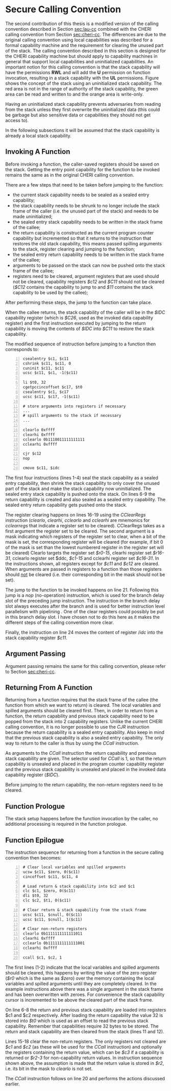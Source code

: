 * Secure Calling Convention 
  # TODO: plan was to "port" local cap cc to cheri using sealed caps
  #       Dominique proposed to already do this porting in the local cap cc?

  # Laus calling convention is destijds geformuleerd in termen van een minimale capability machine die werkt met enter-capabilities.
  # Dit zijn een soort capabilities die origineel komen van de M-Machine.
  # Ze zijn een soort capabilities die onbruikbaar en onwijzigbaar zijn (zoals sealed capabilities op CHERI) en waar je essentieel niets mee kan doen behalve ernaar springen.
  # Wanneer je ernaar springt, komt de enter-capability in het PC-register terecht en verandert zijn permissie van E (enter) naar RX.
  # Eigenlijk werkt zo'n capability dus vrij gelijkaardig aan een paar van sealed capabilities.
  # Alleen moet je er voor moet zorgen dat het data-deel en het code-deel van de capability vlak naast elkaar in het geheugen liggen en kan je vanuit zo'n enter capability aan je private data door pc-relative adressing, dus bijvoorbeeld iets laden uit het geheugen op locatie (pc - 8) of dergelijke.
  # Op CHERI zijn die sealed capability pairs effectief de vervanger van de enter capabilities van de M-Machine.
  # In bijlage een presentatie waarin ik die twee varianten ooit eens heb uitgelegd (zie de prentjes op slide 10).

  # Dat betekent echter dat je Laus calling convention een beetje moet aanpassen aan de nieuwe context.
  # Dit is specifiek belangrijk voor de return capability.
  # Die moet eigenlijk twee dingen bevatten: de code die moet worden uitgevoerd als er gereturnd wordt en de oude stack-capability van de caller.
  # Het was een beetje vervelend om die return capability voor te stellen als een enter capability: je kan niet gewoon rechtstreeks naar de return code wijzen, omdat je de juiste stack capability niet vlak naast die code kan zetten (omdat er wegens reentrancy meerdere return pointers met verschillende stack capabilities naar dezelfde code moeten kunnen wijzen).
  # Dus moest er een extra stuk indirectie-code op de stack gealloceerd worden met de stack-capability vlak ernaast alsook de executable capability waar we echt naar willen terugspringen.
  # Die indirectie-code doet dan niets anders dan de twee andere capabilities van de stack halen en ernaar springen.
  # Die extra indirectie is vervelend en zorgt er ook voor dat we de stack-capability execute-permissie moesten geven, omdat we de stack willen gebruiken om die return capabilities te construeren.

  # Als je sealed capability pairs hebt, zoals op CHERI, kan je dat alles een stuk cleaner doen.
  # Je kan nu return capabilities maken als capability pairs waarbij het code-deel rechtstreeks naar de juiste code locatie wijst.
  # Het code deel van de return capability kan dan gewoon direct de oude stack capability zijn.
  # In de StkTokens paper hebben we wel gewerkt met sealed capability paren en daar werken return capabilities effectief zo (maar daar heb je dan ook weer lineariteit).
  # Het enige vervelende is dat je ervoor moet zorgen dat je voor elke return locatie (een locatie in de code waarnaar je soms return pointers moet construeren) een unieke seal kan bekomen.
  # Conceptueel moet het de taak van de runtime linker zijn om ervoor te zorgen dat er voor elke dergelijke locatie een unieke seal gealloceerd wordt.
  # Je mag dus veronderstellen dat er ergens een seal capability (vb. vlak boven de GOT of zo) in het geheugen klaarstaat die je kan gebruiken om aangemaakte return capabilities te sealen bij een functie-oproep.

  # Enfin, wat ik dus wil zeggen is dat het in jouw context logisch zou zijn om te werken met Laus ESOP18 calling convention, maar dan aangepast aan het gebruik van sealed capability pairs ipv enter-capabilities.
  # Dat betekent:
  # - stack capability is niet RWLX maar RWL
  # - return capabilities worden geen enter-capabilities maar capability pairs:
  #   * code part is de (pc + 8) capability die je zou verwachten
  #   * data part is de caller's oude stack pointer
  #   * beide zijn gesealed met een gemeenschappelijk seal dat uniek is voor deze return locatie
  #   * het code deel mag desnoods global zijn, maar het data deel moet local zijn (dit kan ook niet anders vermits je het construeert op basis van de stack pointer)
  # - je hoeft de return instructies dan ook niet te alloceren op de stack.

  # Het is mij niet helemaal duidelijk of bovenstaande uitleg nodig is.
  # Misschien was je al van plan om bovenstaande aanpassingen te maken in de aangepaste calling convention met uninitialized caps?
  # TODO: explain local capability vs global capability
  # TODO: motivate some of the implemenation choices a bit more?
  The second contribution of this thesis is a modified version of the calling convention described
  in Section [[sec:lau-cc]] combined with the CHERI calling convention from Section [[sec:cheri-cc]]. 
  The differences are due to the original calling convention using local
  capabilities was described for a formal capability machine and the requirement
  for clearing the unused part of the stack. The calling convention described in this section
  is designed for the CHERI capability machine but should apply to capability machines in general
  that support local capabilities and uninitialized capabilities.
  An important notion for this calling convention is that the stack capability will have the
  permissions *RWL* and will add the *U* permission on function invocation, resulting in a 
  stack capability with the *UL* permissions. Figure \ref{fig:uninit-stack} shows the concept
  of the stack using an uninitialized stack capability. The red area is not in the range of 
  authority of the stack capability, the green area can be read and written to and the orange 
  area is write-only.

  #+CAPTION: Stack with Uninitialized Capability
  #+ATTR_LATEX: :width 0.8\textwidth
  #+NAME: fig:uninit-stack
  [[../../figures/cheri-uninit-stack.png]]
  \FloatBarrier
  
  Having an uninitialized stack capability prevents adversaries from reading from the stack unless
  they first overwrite the uninitialized data (this could be garbage but also sensitive data or 
  capabilities they should not get access to).
  
  In the following subsections it will be assumed that the stack capability is already a local
  stack capability.

  # TODO: describe instructions used but not mentioned in "uninit caps" section!

** Invoking A Function
   Before invoking a function, the caller-saved registers should be saved on the stack.
   Getting the entry point capability for the function to be invoked remains the same as in the
   original CHERI calling convention.
   
   There are a few steps that need to be taken before jumping to the function:
   - the current stack capability needs to be sealed as a sealed entry capability;
   - the stack capability needs to be shrunk to no longer include the stack frame of the caller
     (i.e. the unused part of the stack) and needs to be made uninitialized;
   - the sealed entry stack capability needs to be written in the stack frame of the callee;
   - the return capability is constructed as the current program counter capability but
     incremented so that it returns to the instruction that restores the old stack capability,
     this means passed spilling arguments to the stack, register clearing and jumping to the 
     function;
   - the sealed entry return capability needs to be written in the stack frame of the callee;
   - arguments to be passed on the stack can now be pushed onto the stack frame of the callee;
   - registers need to be cleared, argument registers that are used should not be cleared,
     capability registers /$c12/ and /$C11/ should not be cleared (/$C12/ contains the capability
     to jump to and /$11/ contains the stack capability to be used by the callee);

   After performing these steps, the jump to the function can take place.
   
   When the callee returns, the stack capability of the caller will be in the /$IDC/ capability register
   (which is /$C26/, used as the invoked data capability register) and the first instruction 
   executed by jumping to the return capability is moving the contents of /$IDC/ into /$C11/ to 
   restore the stack capability.
   
   The modified sequence of instruction before jumping to a function then corresponds to:
   #+begin_src cherimips -n
   csealentry $c1, $c11       
   cshrink $c11, $c11, 0 
   cuninit $c11, $c11 
   ucsc $c11, $c1, -1($c11) 
   
   li $t0, 32 
   cgetpccincoffset $c17, $t0     
   csealentry $c1, $c17 
   ucsc $c11, $c17, -1($c11) 
   
   # store arguments into registers if necessary
   ...
   # spill arguments to the stack if necessary
   ...
   
   clearlo 0xffff 
   clearhi 0xffff 
   cclearlo 0b1110011111111111 
   cclearhi 0xffff 
   
   cjr $c12
   nop

   cmove $c11, $idc
   #+end_src
   
   The first four instructions (lines 1-4) seal the stack capability as a sealed entry capability,
   then shrink the stack capability to only cover the unused part of the stack and make the
   stack capability now uninitialized. The sealed entry stack capability is pushed onto the stack.
   On lines 6-9 the return capability is created and also sealed as a sealed entry capability. The
   sealed entry return capability gets pushed onto the stack.
   
   The register clearing happens on lines 16-19 using the /CClearRegs/ \parencite[page~193]{watson2019capability} 
   instruction (/clearlo/, /clearhi/, /cclearlo/ and /cclearhi/ are mnemonics for /cclearregs/ 
   that indicate a register set to be cleared). CClearRegs takes as a first argument the register 
   set to be cleared. The second argument is a mask indicating which registers of the register set 
   to clear, when a bit of the mask is set, the corresponding register will be cleared (for example,
   if bit 0 of the  mask is set than the lowest numbererd register in the register set will be cleared)
   Clearlo targets the register set /$r0-15/, clearhi register set /$r16-31/, cclearlo register set
   $ddc, /$c1-15/ and cclearhi register set /$c16-31/. In the instructions shown, all registers
   except for /$c11/ and /$c12/ are cleared. When arguments are passed in registers to a function
   than those registers should _not_ be cleared (i.e. their corresponding bit in the mask should
   not be set).
   
   The jump to the function to be invoked happens on line 21. Following this jump is a /nop/ 
   (no-operation) instruction, which is used for the branch delay slot of the preceding
   jump instruction. The instruction in the branch delay slot always executes after the branch and
   is used for better instruction level parallelism with pipelining \parencite[page~322]{patterson2016computer}.
   One of the clear registers could possibly be put in this branch delay slot. I have chosen not
   to do this here as it makes the different steps of the calling convention more clear.
   
   Finally, the instruction on line 24 moves the content of register /$idc$ into the stack capability
   register /$c11/.

** Argument Passing
   Argument passing remains the same for this calling convention, please refer to Section [[sec:cheri-cc]].
   
** Returning From A Function
   Returning from a function requires that the stack frame of the callee (the function from which
   we want to return) is cleared. The local variables and spilled arguments should be cleared first.
   Then, in order to return from a function, the return capability and previous stack capability need
   to be popped from the stack into 2 capability registers.
   Unlike the current CHERI calling convention, it is no longer possible to use the /CJR/ 
   instruction because the return capability is a sealed entry capability. Also keep in mind that 
   the previous stack capability is also a sealed entry capability.
   The only way to return to the caller is thus by using the /CCall/ instruction.
   # TODO: describe CCall, possibly in instr modifications section because of modification to it
   As arguments to the /CCall/ instruction the return capability and previous stack capability are
   given. The selector used for /CCall/ is 1, so that the return capability is unsealed and placed
   in the program counter capability register and the previous stack capability is unsealed and
   placed in the invoked data capability register (/$IDC/).
   
   Before jumping to the return capability, the non-return registers need to be cleared.

   
** Function Prologue
   The stack setup happens before the function invocation by the caller, no additional 
   processing is required in the function prologue.

** Function Epilogue
   The instruction sequence for returning from a function in the secure calling convention then
   becomes:
   #+begin_src cherimips -n
   # Clear local variables and spilled arguments
   ucsw $c11, $zero, 0($c11)
   cincoffset $c11, $c11, 4

   # Load return & stack capability into $c2 and $c1
   clc $c1, $zero, 0($c11)
   dli $t0, 32
   clc $c2, $t1, 0($c11)

   # Clear return & stack capability from the stack frame
   ucsc $c11, $cnull, 0($c11)
   ucsc $c11, $cnull, 1($c11)
   
   # Clear non-return registers
   clearlo 0b1111111111111011
   clearhi 0xffff
   cclearlo 0b1111111111111001
   cclearhi 0xffff

   ccall $c1, $c2, 1
   #+end_src
   
   The first lines (1-2) indicate that the local variables and spilled arguments should be cleared,
   this happens by writing the value of the zero register (/$r0/ which is the same as /$zero/) over
   the memory containing the local variables and spilled arguments until they are completely cleared.
   In the example instructions above there was a single argument in the stack frame and has been
   overwritten with zeroes. For convenience the stack capability cursor is incremented to be
   above the cleared part of the stack frame.

   On line 6-8 the return and previous stack capability are loaded into registers $c1 and $c2
   respectively. After loading the return capability the value 32 is stored
   into /$t0/ which is used as an offset to read the previous stack capability. Remember that
   capabilities require 32 bytes to be stored.
   The return and stack capability are then cleared from the stack (lines 11 and 12).
   
   Lines 15-18 clear the non-return registers. The only registers not cleared are
   /$c1/ and /$c2/ (as these will be used for the /CCall/ instruction) and optionally the registers
   containing the return value, which can be /$c3/ if a capability is returned or /$r2-3/ for
   non-capability return values. In instruction sequence shown above, the assumption is made
   that the return value is stored in /$r2/, i.e. its bit in the mask to /clearlo/ is not set.
   
   The /CCall/ instruction follows on line 20 and performs the actions discussed earlier.
